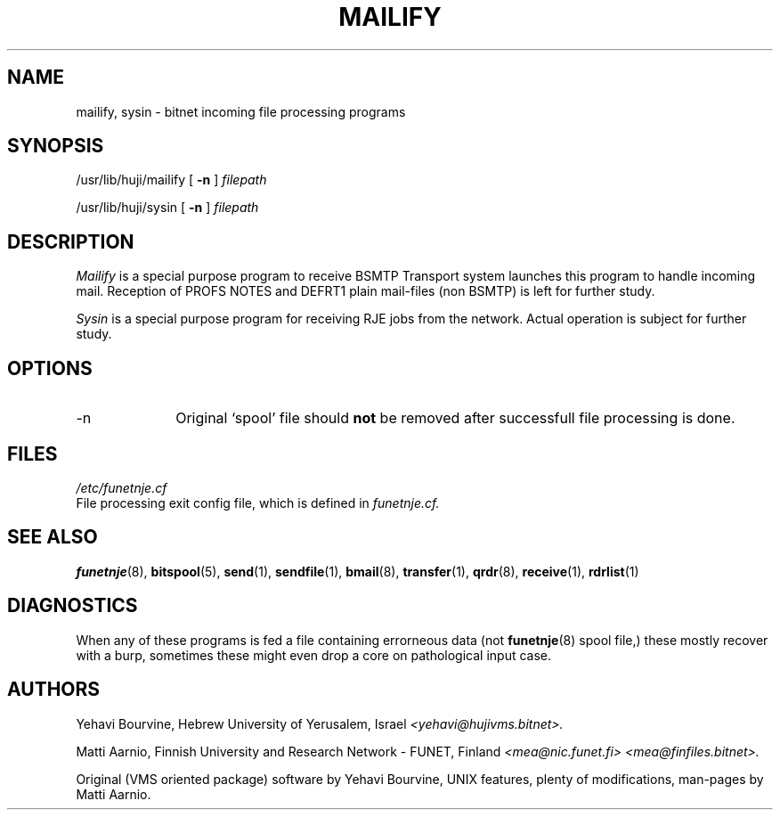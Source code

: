 .\" $Header$
.\"
.\"  Man page for FUNET-NJE on UNIX system.
.\"
.\"  Written by  Matti Aarnio <mea@finfiles.bitnet> <mea@nic.funet.fi>
.\"
.\"  Date: 27-Dec-1990, 4-Oct-1993
.\"
.fp 4 CW
.ds ]W Funet-Nje 8 UNIX 3.0
.TH MAILIFY 8
.SH NAME
mailify, sysin
\- bitnet incoming file processing programs
.SH SYNOPSIS
.LP
/usr/lib/huji/mailify
.RB [ " \-n " ]
.I filepath
.LP
/usr/lib/huji/sysin
.RB [ " \-n " ]
.I filepath
.LP
.SH DESCRIPTION
.IX "bitnet"
.IX "funetnje"
.IX "mailify"
.IX "sysin"
.LP
.I Mailify
is a special purpose program to receive BSMTP
.\"  and plain mail files (hdr+body,
.\"  which is within BSMTP envelope anyway).
Transport system launches this program
.\"  (usually implemented as a script)
to handle incoming mail.
Reception of PROFS NOTES
and DEFRT1 plain mail-files (non BSMTP)
is left for further study.
.LP
.I Sysin
is a special purpose program for receiving RJE jobs from the network.
Actual operation is subject for further study.
.SH OPTIONS
.IP -n 1.0i 0
Original `spool' file should \fBnot\fR be removed after successfull
file processing is done.
.SH FILES
.nf
.I /etc/funetnje.cf
.RI "File processing exit config file, which is defined in " funetnje.cf.
.fi
.SH SEE ALSO
.BR funetnje (8),
.BR bitspool (5),
.BR send (1),
.BR sendfile (1),
.BR bmail (8),
.BR transfer (1),
.BR qrdr (8),
.BR receive (1),
.BR rdrlist (1)
.SH DIAGNOSTICS
When any of these programs is fed a file containing errorneous
data (not
.BR funetnje (8)
spool file,) these mostly recover with a burp, sometimes these
might even drop a core on pathological input case.
.SH AUTHORS
.LP
Yehavi Bourvine, Hebrew University of Yerusalem, Israel
.I <yehavi@hujivms.bitnet>.
.LP
Matti Aarnio, Finnish University and Research Network \- FUNET, Finland
.I <mea@nic.funet.fi> <mea@finfiles.bitnet>.
.LP
Original (VMS oriented package) software by Yehavi Bourvine,
UNIX features, plenty of modifications, man-pages by Matti Aarnio.
